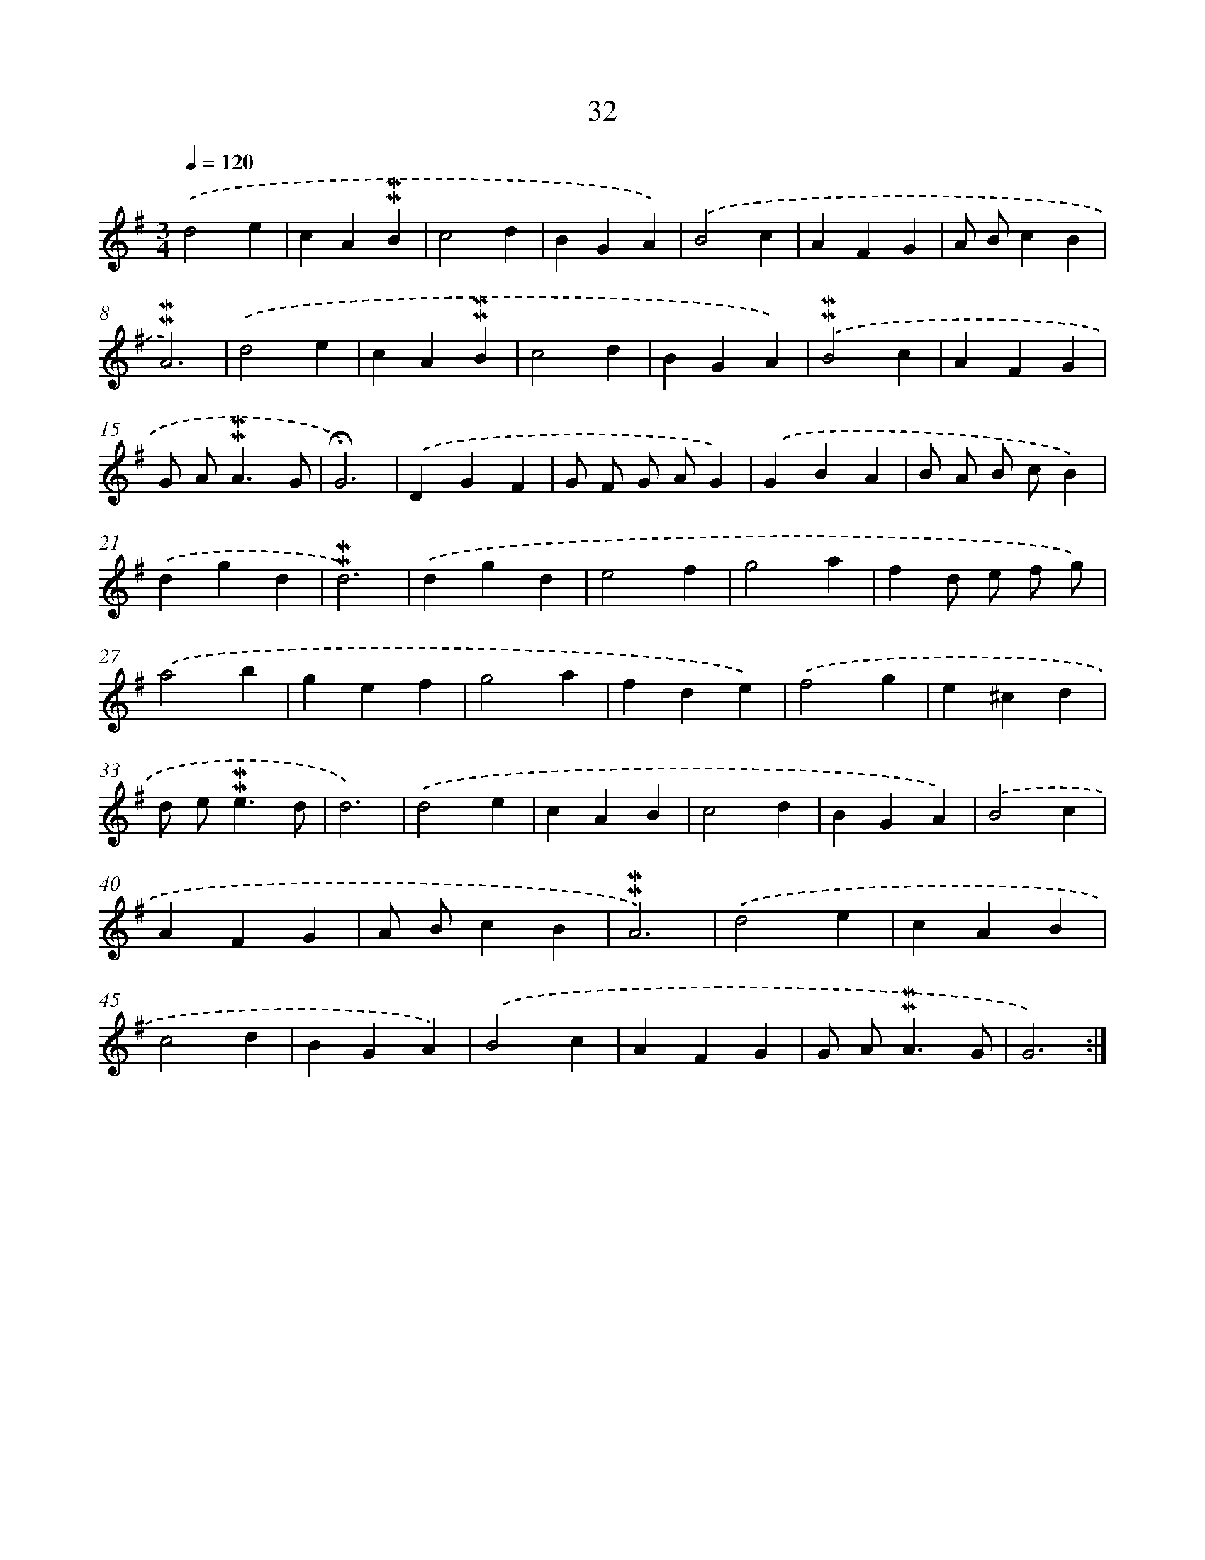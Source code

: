 X: 10273
T: 32
%%abc-version 2.0
%%abcx-abcm2ps-target-version 5.9.1 (29 Sep 2008)
%%abc-creator hum2abc beta
%%abcx-conversion-date 2018/11/01 14:37:04
%%humdrum-veritas 3152222679
%%humdrum-veritas-data 4294340517
%%continueall 1
%%barnumbers 0
L: 1/4
M: 3/4
Q: 1/4=120
K: G clef=treble
.('d2e |
cA!mordent!!mordent!B |
c2d |
BGA) |
.('B2c |
AFG |
A/ B/cB |
!mordent!!mordent!A3) |
.('d2e |
cA!mordent!!mordent!B |
c2d |
BGA) |
.('!mordent!!mordent!B2c |
AFG |
G/ A<!mordent!!mordent!AG/ |
!fermata!G3) |
.('DGF |
G/ F/ G/ A/G) |
.('GBA |
B/ A/ B/ c/B) |
.('dgd |
!mordent!!mordent!d3) |
.('dgd |
e2f |
g2a |
fd/ e/ f/ g/) |
.('a2b |
gef |
g2a |
fde) |
.('f2g |
e^cd |
d/ e<!mordent!!mordent!ed/ |
d3) |
.('d2e |
cAB |
c2d |
BGA) |
.('B2c |
AFG |
A/ B/cB |
!mordent!!mordent!A3) |
.('d2e |
cAB |
c2d |
BGA) |
.('B2c |
AFG |
G/ A<!mordent!!mordent!AG/ |
G3) :|]
